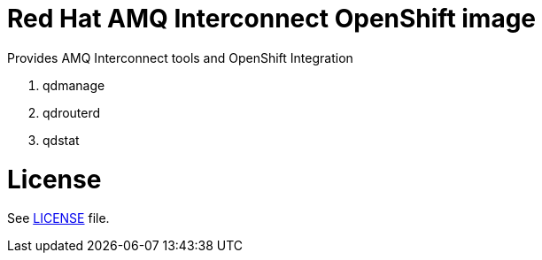 # Red Hat AMQ Interconnect OpenShift image

Provides AMQ Interconnect tools and OpenShift Integration

. qdmanage
. qdrouterd
. qdstat


# License

See link:LICENSE[LICENSE] file.
